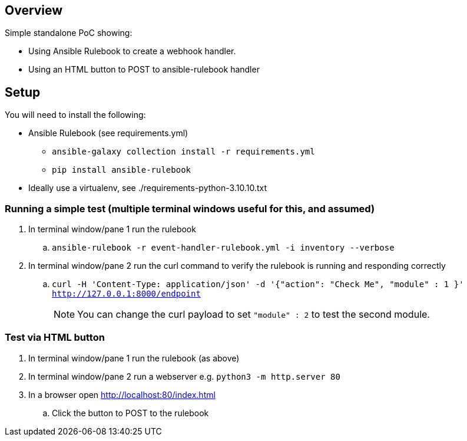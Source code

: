 == Overview

Simple standalone PoC showing:

* Using Ansible Rulebook to create a webhook handler.
* Using an HTML button to POST to ansible-rulebook handler

== Setup

You will need to install the following:

* Ansible Rulebook (see requirements.yml)
** `ansible-galaxy collection install -r requirements.yml`
** `pip install ansible-rulebook`
* Ideally use a virtualenv, see ./requirements-python-3.10.10.txt

=== Running a simple test (multiple terminal windows useful for this, and assumed)

. In terminal window/pane 1 run the rulebook
.. `ansible-rulebook -r event-handler-rulebook.yml -i inventory --verbose`
. In terminal window/pane 2 run the curl command to verify the rulebook is running and responding correctly
.. `curl -H 'Content-Type: application/json' -d '{"action": "Check Me", "module" : 1 }' http://127.0.0.1:8000/endpoint`
+
NOTE: You can change the curl payload to set `"module" : 2` to test the second module.

=== Test via HTML button

. In terminal window/pane 1 run the rulebook (as above)
. In terminal window/pane 2 run a webserver e.g.
`python3 -m http.server 80`
. In a browser open http://localhost:80/index.html
.. Click the button to POST to the rulebook



